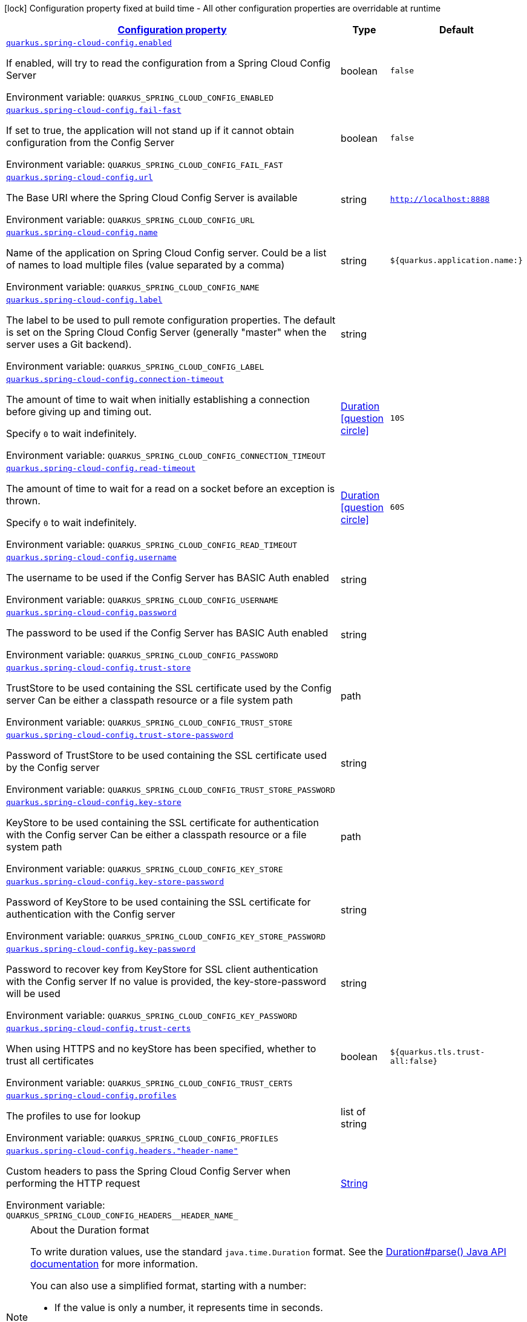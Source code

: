
:summaryTableId: quarkus-spring-cloud-config-spring-cloud-config-client-config
[.configuration-legend]
icon:lock[title=Fixed at build time] Configuration property fixed at build time - All other configuration properties are overridable at runtime
[.configuration-reference, cols="80,.^10,.^10"]
|===

h|[[quarkus-spring-cloud-config-spring-cloud-config-client-config_configuration]]link:#quarkus-spring-cloud-config-spring-cloud-config-client-config_configuration[Configuration property]

h|Type
h|Default

a| [[quarkus-spring-cloud-config-spring-cloud-config-client-config_quarkus-spring-cloud-config-enabled]]`link:#quarkus-spring-cloud-config-spring-cloud-config-client-config_quarkus-spring-cloud-config-enabled[quarkus.spring-cloud-config.enabled]`


[.description]
--
If enabled, will try to read the configuration from a Spring Cloud Config Server

ifdef::add-copy-button-to-env-var[]
Environment variable: env_var_with_copy_button:+++QUARKUS_SPRING_CLOUD_CONFIG_ENABLED+++[]
endif::add-copy-button-to-env-var[]
ifndef::add-copy-button-to-env-var[]
Environment variable: `+++QUARKUS_SPRING_CLOUD_CONFIG_ENABLED+++`
endif::add-copy-button-to-env-var[]
--|boolean 
|`false`


a| [[quarkus-spring-cloud-config-spring-cloud-config-client-config_quarkus-spring-cloud-config-fail-fast]]`link:#quarkus-spring-cloud-config-spring-cloud-config-client-config_quarkus-spring-cloud-config-fail-fast[quarkus.spring-cloud-config.fail-fast]`


[.description]
--
If set to true, the application will not stand up if it cannot obtain configuration from the Config Server

ifdef::add-copy-button-to-env-var[]
Environment variable: env_var_with_copy_button:+++QUARKUS_SPRING_CLOUD_CONFIG_FAIL_FAST+++[]
endif::add-copy-button-to-env-var[]
ifndef::add-copy-button-to-env-var[]
Environment variable: `+++QUARKUS_SPRING_CLOUD_CONFIG_FAIL_FAST+++`
endif::add-copy-button-to-env-var[]
--|boolean 
|`false`


a| [[quarkus-spring-cloud-config-spring-cloud-config-client-config_quarkus-spring-cloud-config-url]]`link:#quarkus-spring-cloud-config-spring-cloud-config-client-config_quarkus-spring-cloud-config-url[quarkus.spring-cloud-config.url]`


[.description]
--
The Base URI where the Spring Cloud Config Server is available

ifdef::add-copy-button-to-env-var[]
Environment variable: env_var_with_copy_button:+++QUARKUS_SPRING_CLOUD_CONFIG_URL+++[]
endif::add-copy-button-to-env-var[]
ifndef::add-copy-button-to-env-var[]
Environment variable: `+++QUARKUS_SPRING_CLOUD_CONFIG_URL+++`
endif::add-copy-button-to-env-var[]
--|string 
|`http://localhost:8888`


a| [[quarkus-spring-cloud-config-spring-cloud-config-client-config_quarkus-spring-cloud-config-name]]`link:#quarkus-spring-cloud-config-spring-cloud-config-client-config_quarkus-spring-cloud-config-name[quarkus.spring-cloud-config.name]`


[.description]
--
Name of the application on Spring Cloud Config server. Could be a list of names to load multiple files (value separated by a comma)

ifdef::add-copy-button-to-env-var[]
Environment variable: env_var_with_copy_button:+++QUARKUS_SPRING_CLOUD_CONFIG_NAME+++[]
endif::add-copy-button-to-env-var[]
ifndef::add-copy-button-to-env-var[]
Environment variable: `+++QUARKUS_SPRING_CLOUD_CONFIG_NAME+++`
endif::add-copy-button-to-env-var[]
--|string 
|`${quarkus.application.name:}`


a| [[quarkus-spring-cloud-config-spring-cloud-config-client-config_quarkus-spring-cloud-config-label]]`link:#quarkus-spring-cloud-config-spring-cloud-config-client-config_quarkus-spring-cloud-config-label[quarkus.spring-cloud-config.label]`


[.description]
--
The label to be used to pull remote configuration properties. The default is set on the Spring Cloud Config Server (generally "master" when the server uses a Git backend).

ifdef::add-copy-button-to-env-var[]
Environment variable: env_var_with_copy_button:+++QUARKUS_SPRING_CLOUD_CONFIG_LABEL+++[]
endif::add-copy-button-to-env-var[]
ifndef::add-copy-button-to-env-var[]
Environment variable: `+++QUARKUS_SPRING_CLOUD_CONFIG_LABEL+++`
endif::add-copy-button-to-env-var[]
--|string 
|


a| [[quarkus-spring-cloud-config-spring-cloud-config-client-config_quarkus-spring-cloud-config-connection-timeout]]`link:#quarkus-spring-cloud-config-spring-cloud-config-client-config_quarkus-spring-cloud-config-connection-timeout[quarkus.spring-cloud-config.connection-timeout]`


[.description]
--
The amount of time to wait when initially establishing a connection before giving up and timing out.

Specify `0` to wait indefinitely.

ifdef::add-copy-button-to-env-var[]
Environment variable: env_var_with_copy_button:+++QUARKUS_SPRING_CLOUD_CONFIG_CONNECTION_TIMEOUT+++[]
endif::add-copy-button-to-env-var[]
ifndef::add-copy-button-to-env-var[]
Environment variable: `+++QUARKUS_SPRING_CLOUD_CONFIG_CONNECTION_TIMEOUT+++`
endif::add-copy-button-to-env-var[]
--|link:https://docs.oracle.com/javase/8/docs/api/java/time/Duration.html[Duration]
  link:#duration-note-anchor-{summaryTableId}[icon:question-circle[title=More information about the Duration format]]
|`10S`


a| [[quarkus-spring-cloud-config-spring-cloud-config-client-config_quarkus-spring-cloud-config-read-timeout]]`link:#quarkus-spring-cloud-config-spring-cloud-config-client-config_quarkus-spring-cloud-config-read-timeout[quarkus.spring-cloud-config.read-timeout]`


[.description]
--
The amount of time to wait for a read on a socket before an exception is thrown.

Specify `0` to wait indefinitely.

ifdef::add-copy-button-to-env-var[]
Environment variable: env_var_with_copy_button:+++QUARKUS_SPRING_CLOUD_CONFIG_READ_TIMEOUT+++[]
endif::add-copy-button-to-env-var[]
ifndef::add-copy-button-to-env-var[]
Environment variable: `+++QUARKUS_SPRING_CLOUD_CONFIG_READ_TIMEOUT+++`
endif::add-copy-button-to-env-var[]
--|link:https://docs.oracle.com/javase/8/docs/api/java/time/Duration.html[Duration]
  link:#duration-note-anchor-{summaryTableId}[icon:question-circle[title=More information about the Duration format]]
|`60S`


a| [[quarkus-spring-cloud-config-spring-cloud-config-client-config_quarkus-spring-cloud-config-username]]`link:#quarkus-spring-cloud-config-spring-cloud-config-client-config_quarkus-spring-cloud-config-username[quarkus.spring-cloud-config.username]`


[.description]
--
The username to be used if the Config Server has BASIC Auth enabled

ifdef::add-copy-button-to-env-var[]
Environment variable: env_var_with_copy_button:+++QUARKUS_SPRING_CLOUD_CONFIG_USERNAME+++[]
endif::add-copy-button-to-env-var[]
ifndef::add-copy-button-to-env-var[]
Environment variable: `+++QUARKUS_SPRING_CLOUD_CONFIG_USERNAME+++`
endif::add-copy-button-to-env-var[]
--|string 
|


a| [[quarkus-spring-cloud-config-spring-cloud-config-client-config_quarkus-spring-cloud-config-password]]`link:#quarkus-spring-cloud-config-spring-cloud-config-client-config_quarkus-spring-cloud-config-password[quarkus.spring-cloud-config.password]`


[.description]
--
The password to be used if the Config Server has BASIC Auth enabled

ifdef::add-copy-button-to-env-var[]
Environment variable: env_var_with_copy_button:+++QUARKUS_SPRING_CLOUD_CONFIG_PASSWORD+++[]
endif::add-copy-button-to-env-var[]
ifndef::add-copy-button-to-env-var[]
Environment variable: `+++QUARKUS_SPRING_CLOUD_CONFIG_PASSWORD+++`
endif::add-copy-button-to-env-var[]
--|string 
|


a| [[quarkus-spring-cloud-config-spring-cloud-config-client-config_quarkus-spring-cloud-config-trust-store]]`link:#quarkus-spring-cloud-config-spring-cloud-config-client-config_quarkus-spring-cloud-config-trust-store[quarkus.spring-cloud-config.trust-store]`


[.description]
--
TrustStore to be used containing the SSL certificate used by the Config server Can be either a classpath resource or a file system path

ifdef::add-copy-button-to-env-var[]
Environment variable: env_var_with_copy_button:+++QUARKUS_SPRING_CLOUD_CONFIG_TRUST_STORE+++[]
endif::add-copy-button-to-env-var[]
ifndef::add-copy-button-to-env-var[]
Environment variable: `+++QUARKUS_SPRING_CLOUD_CONFIG_TRUST_STORE+++`
endif::add-copy-button-to-env-var[]
--|path 
|


a| [[quarkus-spring-cloud-config-spring-cloud-config-client-config_quarkus-spring-cloud-config-trust-store-password]]`link:#quarkus-spring-cloud-config-spring-cloud-config-client-config_quarkus-spring-cloud-config-trust-store-password[quarkus.spring-cloud-config.trust-store-password]`


[.description]
--
Password of TrustStore to be used containing the SSL certificate used by the Config server

ifdef::add-copy-button-to-env-var[]
Environment variable: env_var_with_copy_button:+++QUARKUS_SPRING_CLOUD_CONFIG_TRUST_STORE_PASSWORD+++[]
endif::add-copy-button-to-env-var[]
ifndef::add-copy-button-to-env-var[]
Environment variable: `+++QUARKUS_SPRING_CLOUD_CONFIG_TRUST_STORE_PASSWORD+++`
endif::add-copy-button-to-env-var[]
--|string 
|


a| [[quarkus-spring-cloud-config-spring-cloud-config-client-config_quarkus-spring-cloud-config-key-store]]`link:#quarkus-spring-cloud-config-spring-cloud-config-client-config_quarkus-spring-cloud-config-key-store[quarkus.spring-cloud-config.key-store]`


[.description]
--
KeyStore to be used containing the SSL certificate for authentication with the Config server Can be either a classpath resource or a file system path

ifdef::add-copy-button-to-env-var[]
Environment variable: env_var_with_copy_button:+++QUARKUS_SPRING_CLOUD_CONFIG_KEY_STORE+++[]
endif::add-copy-button-to-env-var[]
ifndef::add-copy-button-to-env-var[]
Environment variable: `+++QUARKUS_SPRING_CLOUD_CONFIG_KEY_STORE+++`
endif::add-copy-button-to-env-var[]
--|path 
|


a| [[quarkus-spring-cloud-config-spring-cloud-config-client-config_quarkus-spring-cloud-config-key-store-password]]`link:#quarkus-spring-cloud-config-spring-cloud-config-client-config_quarkus-spring-cloud-config-key-store-password[quarkus.spring-cloud-config.key-store-password]`


[.description]
--
Password of KeyStore to be used containing the SSL certificate for authentication with the Config server

ifdef::add-copy-button-to-env-var[]
Environment variable: env_var_with_copy_button:+++QUARKUS_SPRING_CLOUD_CONFIG_KEY_STORE_PASSWORD+++[]
endif::add-copy-button-to-env-var[]
ifndef::add-copy-button-to-env-var[]
Environment variable: `+++QUARKUS_SPRING_CLOUD_CONFIG_KEY_STORE_PASSWORD+++`
endif::add-copy-button-to-env-var[]
--|string 
|


a| [[quarkus-spring-cloud-config-spring-cloud-config-client-config_quarkus-spring-cloud-config-key-password]]`link:#quarkus-spring-cloud-config-spring-cloud-config-client-config_quarkus-spring-cloud-config-key-password[quarkus.spring-cloud-config.key-password]`


[.description]
--
Password to recover key from KeyStore for SSL client authentication with the Config server If no value is provided, the key-store-password will be used

ifdef::add-copy-button-to-env-var[]
Environment variable: env_var_with_copy_button:+++QUARKUS_SPRING_CLOUD_CONFIG_KEY_PASSWORD+++[]
endif::add-copy-button-to-env-var[]
ifndef::add-copy-button-to-env-var[]
Environment variable: `+++QUARKUS_SPRING_CLOUD_CONFIG_KEY_PASSWORD+++`
endif::add-copy-button-to-env-var[]
--|string 
|


a| [[quarkus-spring-cloud-config-spring-cloud-config-client-config_quarkus-spring-cloud-config-trust-certs]]`link:#quarkus-spring-cloud-config-spring-cloud-config-client-config_quarkus-spring-cloud-config-trust-certs[quarkus.spring-cloud-config.trust-certs]`


[.description]
--
When using HTTPS and no keyStore has been specified, whether to trust all certificates

ifdef::add-copy-button-to-env-var[]
Environment variable: env_var_with_copy_button:+++QUARKUS_SPRING_CLOUD_CONFIG_TRUST_CERTS+++[]
endif::add-copy-button-to-env-var[]
ifndef::add-copy-button-to-env-var[]
Environment variable: `+++QUARKUS_SPRING_CLOUD_CONFIG_TRUST_CERTS+++`
endif::add-copy-button-to-env-var[]
--|boolean 
|`${quarkus.tls.trust-all:false}`


a| [[quarkus-spring-cloud-config-spring-cloud-config-client-config_quarkus-spring-cloud-config-profiles]]`link:#quarkus-spring-cloud-config-spring-cloud-config-client-config_quarkus-spring-cloud-config-profiles[quarkus.spring-cloud-config.profiles]`


[.description]
--
The profiles to use for lookup

ifdef::add-copy-button-to-env-var[]
Environment variable: env_var_with_copy_button:+++QUARKUS_SPRING_CLOUD_CONFIG_PROFILES+++[]
endif::add-copy-button-to-env-var[]
ifndef::add-copy-button-to-env-var[]
Environment variable: `+++QUARKUS_SPRING_CLOUD_CONFIG_PROFILES+++`
endif::add-copy-button-to-env-var[]
--|list of string 
|


a| [[quarkus-spring-cloud-config-spring-cloud-config-client-config_quarkus-spring-cloud-config-headers-header-name]]`link:#quarkus-spring-cloud-config-spring-cloud-config-client-config_quarkus-spring-cloud-config-headers-header-name[quarkus.spring-cloud-config.headers."header-name"]`


[.description]
--
Custom headers to pass the Spring Cloud Config Server when performing the HTTP request

ifdef::add-copy-button-to-env-var[]
Environment variable: env_var_with_copy_button:+++QUARKUS_SPRING_CLOUD_CONFIG_HEADERS__HEADER_NAME_+++[]
endif::add-copy-button-to-env-var[]
ifndef::add-copy-button-to-env-var[]
Environment variable: `+++QUARKUS_SPRING_CLOUD_CONFIG_HEADERS__HEADER_NAME_+++`
endif::add-copy-button-to-env-var[]
--|link:https://docs.oracle.com/javase/8/docs/api/java/lang/String.html[String]
 
|

|===
ifndef::no-duration-note[]
[NOTE]
[id='duration-note-anchor-{summaryTableId}']
.About the Duration format
====
To write duration values, use the standard `java.time.Duration` format.
See the link:https://docs.oracle.com/en/java/javase/17/docs/api/java.base/java/time/Duration.html#parse(java.lang.CharSequence)[Duration#parse() Java API documentation] for more information.

You can also use a simplified format, starting with a number:

* If the value is only a number, it represents time in seconds.
* If the value is a number followed by `ms`, it represents time in milliseconds.

In other cases, the simplified format is translated to the `java.time.Duration` format for parsing:

* If the value is a number followed by `h`, `m`, or `s`, it is prefixed with `PT`.
* If the value is a number followed by `d`, it is prefixed with `P`.
====
endif::no-duration-note[]
